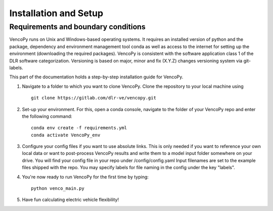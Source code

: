 .. VencoPy installation documentation file, created on February 11, 2020
    by Niklas Wulff
    Licensed under CC BY 4.0: https://creativecommons.org/licenses/by/4.0/deed.en

.. _installation:

Installation and Setup
===================================


Requirements and boundary conditions
-------------------------------------

VencoPy runs on Unix and Windows-based operating systems. It requires an installed version of python and the package, dependency and environment management tool conda as well as access to the internet for setting up the environment (downloading the required packages). VencoPy is consistent with the software application class 1 of the DLR software categorization. Versioning is based on 
major, minor and fix (X.Y.Z) changes versioning system via git-labels.

This part of the documentation holds a step-by-step installation guide for VencoPy. 

1.  Navigate to a folder to which you want to clone VencoPy. Clone the repository to your local machine using ::
        
        git clone https://gitlab.com/dlr-ve/vencopy.git

2.  Set-up your environment. For this, open a conda console, navigate to the folder of your VencoPy repo and
    enter the following command::
        
        conda env create -f requirements.yml
        conda activate VencoPy_env
    
3.  Configure your config files if you want to use absolute links. This is only needed if you want to reference your own
    local data or want to post-process VencoPy results and write them to a model input folder somewhere on your drive.
    You will find your config file in your repo under /config/config.yaml Input filenames are set to the example files
    shipped with the repo. You may specify labels for file naming in the config under the key "labels".

4.  You're now ready to run VencoPy for the first time by typing::
        
        python venco_main.py

5.  Have fun calculating electric vehicle flexibility!